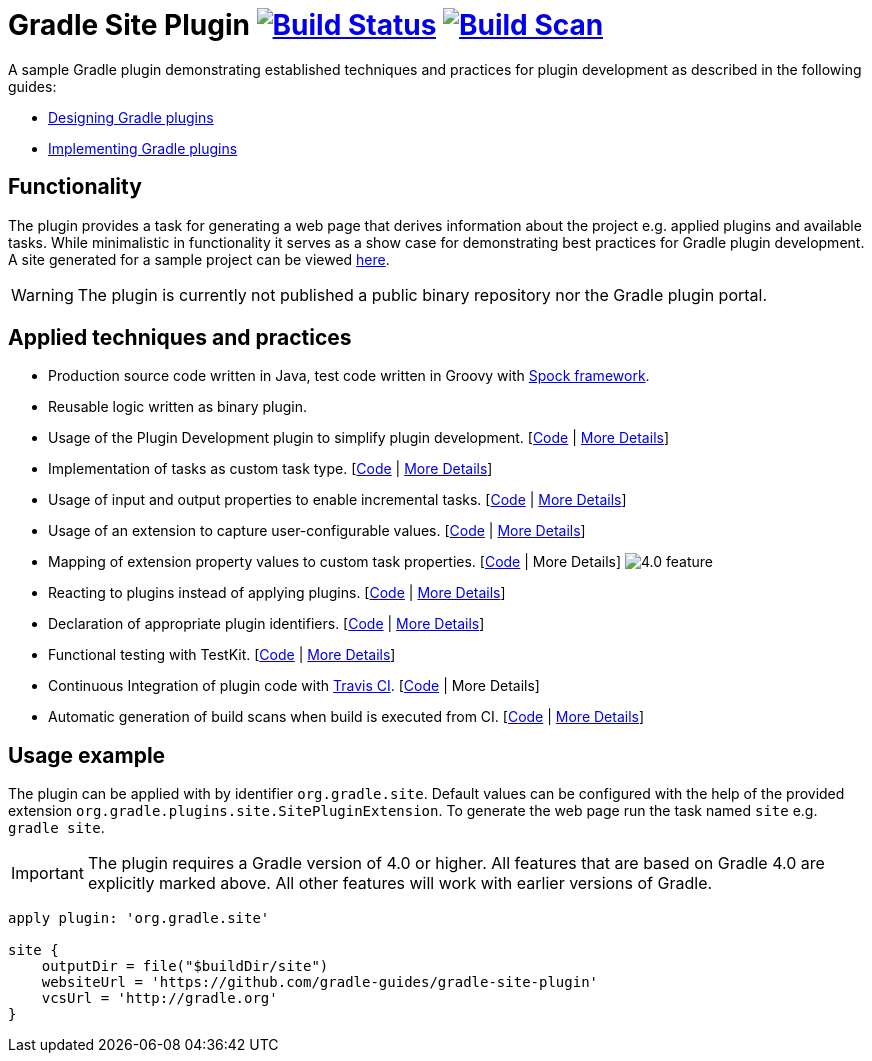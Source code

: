 = Gradle Site Plugin image:https://travis-ci.org/gradle-guides/gradle-site-plugin.svg?branch=master["Build Status", link="https://travis-ci.org/gradle-guides/gradle-site-plugin"] image:https://img.shields.io/badge/build-scan-green.svg["Build Scan", link="https://gradle.com/s/ftnqpe7gbpkxc"]

A sample Gradle plugin demonstrating established techniques and practices for plugin development as described in the following guides:

- link:https://guides.gradle.org/designing-gradle-plugins/[Designing Gradle plugins]
- link:https://guides.gradle.org/implementing-gradle-plugins/[Implementing Gradle plugins]

== Functionality

The plugin provides a task for generating a web page that derives information about the project e.g. applied plugins and available tasks. While minimalistic in functionality it serves as a show case for demonstrating best practices for Gradle plugin development. A site generated for a sample project can be viewed link:http://gradle-guides.github.io/gradle-site-plugin/sample/index.html[here].

WARNING: The plugin is currently not published a public binary repository nor the Gradle plugin portal.

== Applied techniques and practices

- Production source code written in Java, test code written in Groovy with link:http://spockframework.org/[Spock framework].
- Reusable logic written as binary plugin.
- Usage of the Plugin Development plugin to simplify plugin development. [link:https://github.com/gradle-guides/gradle-site-plugin/blob/master/build.gradle#L3[Code] | link:https://guides.gradle.org/implementing-gradle-plugins/#plugin-development-plugin[More Details]]
- Implementation of tasks as custom task type. [link:https://github.com/gradle-guides/gradle-site-plugin/blob/master/src/main/java/org/gradle/plugins/site/tasks/SiteGenerate.java[Code] | link:https://guides.gradle.org/implementing-gradle-plugins/#prefer_writing_and_using_custom_task_types[More Details]]
- Usage of input and output properties to enable incremental tasks. [link:https://github.com/gradle-guides/gradle-site-plugin/blob/master/src/main/java/org/gradle/plugins/site/tasks/SiteGenerate.java[Code] | link:https://guides.gradle.org/implementing-gradle-plugins/#benefiting_from_incremental_tasks[More Details]]
- Usage of an extension to capture user-configurable values. [link:https://github.com/gradle-guides/gradle-site-plugin/blob/master/src/main/java/org/gradle/plugins/site/SitePlugin.java#L23[Code] | link:https://guides.gradle.org/designing-gradle-plugins/#convention_over_configuration[More Details]]
- Mapping of extension property values to custom task properties. [link:https://github.com/gradle-guides/gradle-site-plugin/blob/master/src/main/java/org/gradle/plugins/site/SitePlugin.java#L74-L79[Code] | More Details] image:https://img.shields.io/badge/4.0-feature-blue.svg[4.0 feature]
- Reacting to plugins instead of applying plugins. [link:https://github.com/gradle-guides/gradle-site-plugin/blob/master/src/main/java/org/gradle/plugins/site/SitePlugin.java#L42[Code] | link:https://guides.gradle.org/implementing-gradle-plugins/#reacting_to_plugins[More Details]]
- Declaration of appropriate plugin identifiers. [link:https://github.com/gradle-guides/gradle-site-plugin/blob/master/src/main/resources/META-INF/gradle-plugins/org.gradle.site.properties[Code] | link:https://guides.gradle.org/implementing-gradle-plugins/#assigning_appropriate_plugin_identifiers[More Details]]
- Functional testing with TestKit. [link:https://github.com/gradle-guides/gradle-site-plugin/blob/master/build.gradle#L6[Code] | link:https://docs.gradle.org/current/userguide/test_kit.html[More Details]]
- Continuous Integration of plugin code with link:https://travis-ci.org/[Travis CI]. [link:https://github.com/gradle-guides/gradle-site-plugin/blob/master/.travis.yml[Code] | More Details]
- Automatic generation of build scans when build is executed from CI. [link:https://github.com/gradle-guides/gradle-site-plugin/blob/master/gradle/build-scan.gradle[Code] | link:https://gradle.com/scans/get-started[More Details]]

== Usage example

The plugin can be applied with by identifier `org.gradle.site`. Default values can be configured with the help of the provided extension `org.gradle.plugins.site.SitePluginExtension`. To generate the web page run the task named `site` e.g. `gradle site`.

IMPORTANT: The plugin requires a Gradle version of 4.0 or higher. All features that are based on Gradle 4.0 are explicitly
marked above. All other features will work with earlier versions of Gradle.

```
apply plugin: 'org.gradle.site'

site {
    outputDir = file("$buildDir/site")
    websiteUrl = 'https://github.com/gradle-guides/gradle-site-plugin'
    vcsUrl = 'http://gradle.org'
}
```